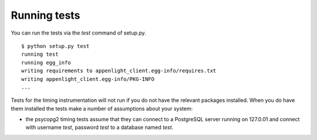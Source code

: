 Running tests
=============

You can run the tests via the `test` command of setup.py.

::

     $ python setup.py test
     running test
     running egg_info
     writing requirements to appenlight_client.egg-info/requires.txt
     writing appenlight_client.egg-info/PKG-INFO
     ...

Tests for the timing instrumentation will not run if you do not have the relevant
packages installed. When you do have them installed the tests make a number of
assumptions about your system:

* the psycopg2 timing tests assume that they can connect to a PostgreSQL server
  running on 127.0.01 and connect with username *test*, password *test* to
  a database named *test*.

